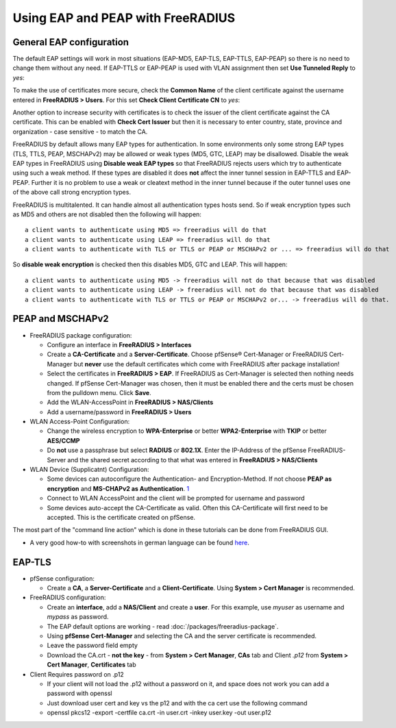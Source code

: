 Using EAP and PEAP with FreeRADIUS
==================================

General EAP configuration
-------------------------

The default EAP settings will work in most situations (EAP-MD5, EAP-TLS,
EAP-TTLS, EAP-PEAP) so there is no need to change them without any need.
If EAP-TTLS or EAP-PEAP is used with VLAN assignment then set **Use
Tunneled Reply** to *yes*:

To make the use of certificates more secure, check the **Common Name**
of the client certificate against the username entered in **FreeRADIUS >
Users**. For this set **Check Client Certificate CN** to *yes*:

Another option to increase security with certificates is to check the
issuer of the client certificate against the CA certificate. This can be
enabled with **Check Cert Issuer** but then it is necessary to enter
country, state, province and organization - case sensitive - to match
the CA.

FreeRADIUS by default allows many EAP types for authentication. In some
environments only some strong EAP types (TLS, TTLS, PEAP, MSCHAPv2) may
be allowed or weak types (MD5, GTC, LEAP) may be disallowed. Disable the
weak EAP types in FreeRADIUS using **Disable weak EAP types** so that
FreeRADIUS rejects users which try to authenticate using such a weak
method. If these types are disabled it does **not** affect the inner
tunnel session in EAP-TTLS and EAP-PEAP. Further it is no problem to use
a weak or cleatext method in the inner tunnel because if the outer
tunnel uses one of the above call strong encryption types.

FreeRADIUS is multitalented. It can handle almost all authentication
types hosts send. So if weak encryption types such as MD5 and others are
not disabled then the following will happen::

  a client wants to authenticate using MD5 => freeradius will do that
  a client wants to authenticate using LEAP => freeradius will do that
  a client wants to authenticate with TLS or TTLS or PEAP or MSCHAPv2 or ... => freeradius will do that

So **disable weak encryption** is checked then this disables MD5, GTC
and LEAP. This will happen::

  a client wants to authenticate using MD5 -> freeradius will not do that because that was disabled
  a client wants to authenticate using LEAP -> freeradius will not do that because that was disabled
  a client wants to authenticate with TLS or TTLS or PEAP or MSCHAPv2 or... -> freeradius will do that.

PEAP and MSCHAPv2
-----------------

-  FreeRADIUS package configuration:

   -  Configure an interface in **FreeRADIUS > Interfaces**
   -  Create a **CA-Certificate** and a **Server-Certificate**. Choose
      pfSense® Cert-Manager or FreeRADIUS Cert-Manager but **never** use
      the default certificates which come with FreeRADIUS after package
      installation!
   -  Select the certificates in **FreeRADIUS > EAP**. If FreeRADIUS as
      Cert-Manager is selected then nothing needs changed. If pfSense
      Cert-Manager was chosen, then it must be enabled there and the
      certs must be chosen from the pulldown menu. Click **Save**.
   -  Add the WLAN-AccessPoint in **FreeRADIUS > NAS/Clients**
   -  Add a username/password in **FreeRADIUS > Users**

-  WLAN Access-Point Configuration:

   -  Change the wireless encryption to **WPA-Enterprise** or better
      **WPA2-Enterprise** with **TKIP** or better **AES/CCMP**
   -  Do **not** use a passphrase but select **RADIUS** or **802.1X**.
      Enter the IP-Address of the pfSense FreeRADIUS-Server and the
      shared secret according to that what was entered in **FreeRADIUS >
      NAS/Clients**

-  WLAN Device (Supplicatnt) Configuration:

   -  Some devices can autoconfigure the Authentication- and
      Encryption-Method. If not choose **PEAP as encryption** and
      **MS-CHAPv2 as Authentication**. `1 <http://www-sga.iai.uni-bonn.de/Wob/images/51263715.jpg>`__
   -  Connect to WLAN AccessPoint and the client will be prompted for
      username and password
   -  Some devices auto-accept the CA-Certificate as valid. Often this
      CA-Certificate will first need to be accepted. This is the
      certificate created on pfSense.

The most part of the "command line action" which is done in these
tutorials can be done from FreeRADIUS GUI.

-  A very good how-to with screenshots in german language can be found
   `here <http://www.administrator.de/index.php?content=142241>`__.

EAP-TLS
-------

-  pfSense configuration:

   -  Create a **CA**, a **Server-Certificate** and a
      **Client-Certificate**. Using **System > Cert Manager** is
      recommended.

-  FreeRADIUS configuration:

   -  Create an **interface**, add a **NAS/Client** and create a
      **user**. For this example, use *myuser* as username and *mypass*
      as password.
   -  The EAP default options are working - read
      :doc:`/packages/freeradius-package`.
   -  Using **pfSense Cert-Manager** and selecting the CA and the server
      certificate is recommended.
   -  Leave the password field empty
   -  Download the CA.crt - **not the key** - from **System > Cert
      Manager**, **CAs** tab and Client *.p12* from **System > Cert
      Manager**, **Certificates** tab

-  Client Requires password on .p12

   -  If your client will not load the .p12 without a password on it,
      and space does not work you can add a password with openssl
   -  Just download user cert and key vs the p12 and with the ca cert
      use the following command
   -  openssl pkcs12 -export -certfile ca.crt -in user.crt -inkey
      user.key -out user.p12
